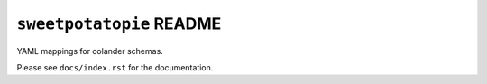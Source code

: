 ``sweetpotatopie`` README
==========================

YAML mappings for colander schemas.

Please see ``docs/index.rst`` for the documentation.
